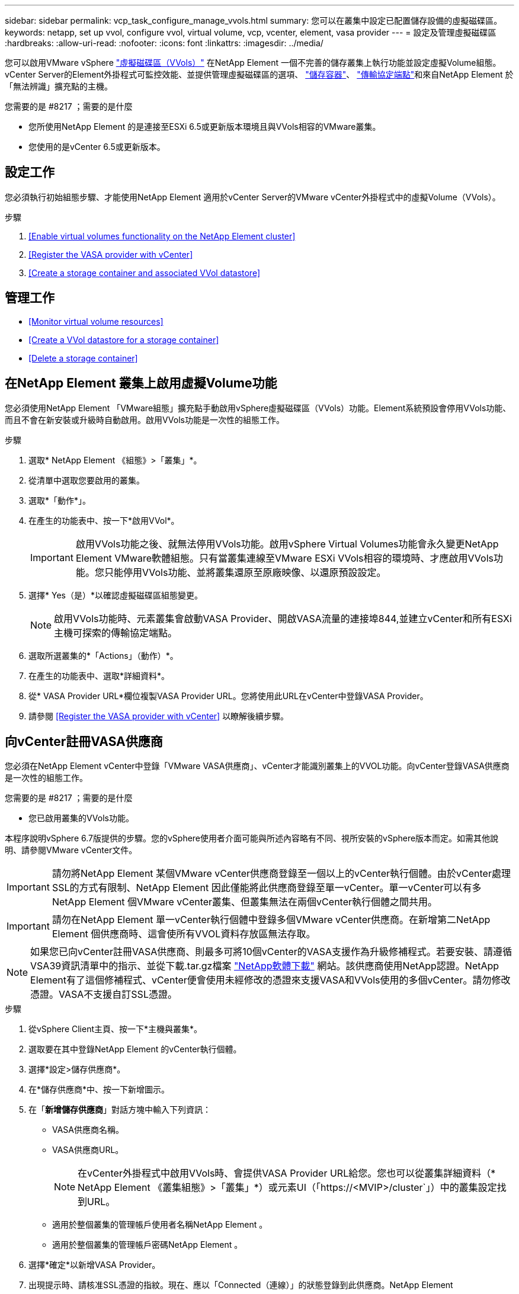---
sidebar: sidebar 
permalink: vcp_task_configure_manage_vvols.html 
summary: 您可以在叢集中設定已配置儲存設備的虛擬磁碟區。 
keywords: netapp, set up vvol, configure vvol, virtual volume, vcp, vcenter, element, vasa provider 
---
= 設定及管理虛擬磁碟區
:hardbreaks:
:allow-uri-read: 
:nofooter: 
:icons: font
:linkattrs: 
:imagesdir: ../media/


[role="lead"]
您可以啟用VMware vSphere link:vcp_concept_vvols.html["虛擬磁碟區（VVols）"] 在NetApp Element 一個不完善的儲存叢集上執行功能並設定虛擬Volume組態。vCenter Server的Element外掛程式可監控效能、並提供管理虛擬磁碟區的選項、 link:vcp_concept_vvols.html#storage-containers["儲存容器"]、 link:vcp_concept_vvols.html#protocol-endpoints["傳輸協定端點"]和來自NetApp Element 於「無法辨識」擴充點的主機。

.您需要的是 #8217 ；需要的是什麼
* 您所使用NetApp Element 的是連接至ESXi 6.5或更新版本環境且與VVols相容的VMware叢集。
* 您使用的是vCenter 6.5或更新版本。




== 設定工作

您必須執行初始組態步驟、才能使用NetApp Element 適用於vCenter Server的VMware vCenter外掛程式中的虛擬Volume（VVols）。

.步驟
. <<Enable virtual volumes functionality on the NetApp Element cluster>>
. <<Register the VASA provider with vCenter>>
. <<Create a storage container and associated VVol datastore>>




== 管理工作

* <<Monitor virtual volume resources>>
* <<Create a VVol datastore for a storage container>>
* <<Delete a storage container>>




== 在NetApp Element 叢集上啟用虛擬Volume功能

您必須使用NetApp Element 「VMware組態」擴充點手動啟用vSphere虛擬磁碟區（VVols）功能。Element系統預設會停用VVols功能、而且不會在新安裝或升級時自動啟用。啟用VVols功能是一次性的組態工作。

.步驟
. 選取* NetApp Element 《組態》>「叢集」*。
. 從清單中選取您要啟用的叢集。
. 選取*「動作*」。
. 在產生的功能表中、按一下*啟用VVol*。
+

IMPORTANT: 啟用VVols功能之後、就無法停用VVols功能。啟用vSphere Virtual Volumes功能會永久變更NetApp Element VMware軟體組態。只有當叢集連線至VMware ESXi VVols相容的環境時、才應啟用VVols功能。您只能停用VVols功能、並將叢集還原至原廠映像、以還原預設設定。

. 選擇* Yes（是）*以確認虛擬磁碟區組態變更。
+

NOTE: 啟用VVols功能時、元素叢集會啟動VASA Provider、開啟VASA流量的連接埠844,並建立vCenter和所有ESXi主機可探索的傳輸協定端點。

. 選取所選叢集的*「Actions」（動作）*。
. 在產生的功能表中、選取*詳細資料*。
. 從* VASA Provider URL*欄位複製VASA Provider URL。您將使用此URL在vCenter中登錄VASA Provider。
. 請參閱 <<Register the VASA provider with vCenter>> 以瞭解後續步驟。




== 向vCenter註冊VASA供應商

您必須在NetApp Element vCenter中登錄「VMware VASA供應商」、vCenter才能識別叢集上的VVOL功能。向vCenter登錄VASA供應商是一次性的組態工作。

.您需要的是 #8217 ；需要的是什麼
* 您已啟用叢集的VVols功能。


本程序說明vSphere 6.7版提供的步驟。您的vSphere使用者介面可能與所述內容略有不同、視所安裝的vSphere版本而定。如需其他說明、請參閱VMware vCenter文件。


IMPORTANT: 請勿將NetApp Element 某個VMware vCenter供應商登錄至一個以上的vCenter執行個體。由於vCenter處理SSL的方式有限制、NetApp Element 因此僅能將此供應商登錄至單一vCenter。單一vCenter可以有多NetApp Element 個VMware vCenter叢集、但叢集無法在兩個vCenter執行個體之間共用。


IMPORTANT: 請勿在NetApp Element 單一vCenter執行個體中登錄多個VMware vCenter供應商。在新增第二NetApp Element 個供應商時、這會使所有VVOL資料存放區無法存取。


NOTE: 如果您已向vCenter註冊VASA供應商、則最多可將10個vCenter的VASA支援作為升級修補程式。若要安裝、請遵循VSA39資訊清單中的指示、並從下載.tar.gz檔案 link:https://mysupport.netapp.com/site/products/all/details/element-software/downloads-tab/download/62654/vasa39["NetApp軟體下載"] 網站。該供應商使用NetApp認證。NetApp Element有了這個修補程式、vCenter便會使用未經修改的憑證來支援VASA和VVols使用的多個vCenter。請勿修改憑證。VASA不支援自訂SSL憑證。

.步驟
. 從vSphere Client主頁、按一下*主機與叢集*。
. 選取要在其中登錄NetApp Element 的vCenter執行個體。
. 選擇*設定>儲存供應商*。
. 在*儲存供應商*中、按一下新增圖示。
. 在「*新增儲存供應商*」對話方塊中輸入下列資訊：
+
** VASA供應商名稱。
** VASA供應商URL。
+

NOTE: 在vCenter外掛程式中啟用VVols時、會提供VASA Provider URL給您。您也可以從叢集詳細資料（* NetApp Element 《叢集組態》>「叢集」*）或元素UI（「https://<MVIP>/cluster`」）中的叢集設定找到URL。

** 適用於整個叢集的管理帳戶使用者名稱NetApp Element 。
** 適用於整個叢集的管理帳戶密碼NetApp Element 。


. 選擇*確定*以新增VASA Provider。
. 出現提示時、請核准SSL憑證的指紋。現在、應以「Connected（連線）」的狀態登錄到此供應商。NetApp Element
+

NOTE: 如有必要、請重新整理儲存供應商、以在第一次登錄供應商後顯示供應商的目前狀態。您也可以在* NetApp Element 《支援組態》>「叢集」*中確認供應商已啟用。針對您要啟用的叢集選取*「Actions」（動作）*、然後按一下*「Details」（詳細資料）*。

. 請參閱 <<Create a storage container and associated VVol datastore>> 以瞭解後續步驟。




== 建立儲存容器及相關的VVOL資料存放區

您可以從NetApp Element 「VVols」（虛擬儲存設備）索引標籤的「還原管理」擴充點建立儲存容器。您必須至少建立一個儲存容器、才能開始配置VVOL備份的虛擬機器。

.開始之前
* 您已啟用叢集的VVols功能。
* 您已使用NetApp Element vCenter登錄適用於虛擬磁碟區的VMware VASA Provider。


.步驟
. 選擇* NetApp Element 《Management》（資料管理）>「VVols」（資料管理）*。
+

NOTE: 如果新增兩個或多個叢集、請確定已在導覽列中選取要用於該工作的叢集。

. 選取「*儲存容器*」子索引標籤。
. 選取*建立儲存Container *。
. 在「*建立新的儲存Container *」對話方塊中輸入儲存Container資訊：
+
.. 輸入儲存容器的名稱。
+

TIP: 使用描述性命名最佳實務做法。如果您的環境中使用多個叢集或vCenter Server、這點特別重要。

.. 設定CHAP的啟動器和目標機密。
+

TIP: 將「CHAP設定」欄位保留空白、以自動產生機密。

.. 輸入資料存放區的名稱。「*建立資料存放區*」核取方塊預設為選取狀態。
+

NOTE: 若要在vSphere中使用儲存容器、必須使用VVOL資料存放區。

.. 為資料存放區選取一或多個主機。
+

NOTE: 如果您使用vCenter連結模式、則只有指派叢集的vCenter Server可用主機可供選取。

.. 選擇*確定*。


. 驗證新的儲存容器是否出現在「*儲存容器*」子索引標籤的清單中。由於會自動建立一個更新帳戶ID並指派給儲存容器、因此不需要手動建立帳戶。NetApp Element
. 確認已在vCenter的選定主機上建立關聯的資料存放區。




== 監控虛擬Volume資源

您可以從NetApp Element 外掛程式的「VMware Management」擴充點檢閱虛擬Volume元件的效能和設定：

* <<Monitoring VVols>>
* <<Monitoring storage containers>>
* <<Monitoring protocol endpoints>>




=== 監控VVols

您可以檢閱叢集上所有作用中虛擬磁碟區的一般資料、或是每個虛擬磁碟區的詳細資料。外掛程式會追蹤虛擬Volume效率、效能、事件和QoS、以及相關的快照、VM和繫結。

.您需要的是 #8217 ；需要的是什麼
* 您已開啟VM、因此可以檢視虛擬Volume詳細資料。


.步驟
. 選擇* NetApp Element 《Management》（資料管理）>「VVols」（資料管理）*。
+

NOTE: 如果新增兩個或多個叢集、請確定已在導覽列中選取要用於該工作的叢集。

. 從*虛擬磁碟區*索引標籤、您可以搜尋特定的虛擬磁碟區。
. 選取您要檢閱之虛擬磁碟區的核取方塊。
. 選取*「動作*」。
. 在產生的功能表中、選取*詳細資料*。




=== 監控儲存容器

您可以檢閱叢集上所有作用中儲存容器的一般資料、或是每個儲存容器的詳細資料。外掛程式可追蹤儲存容器的效率、效能及相關的虛擬磁碟區。

.步驟
. 選擇* NetApp Element 《Management》（資料管理）>「VVols」（資料管理）*。
+

NOTE: 如果新增兩個或多個叢集、請確定已在導覽列中選取要用於該工作的叢集。

. 選取「*儲存容器*」索引標籤。
. 選取您要檢閱之儲存容器的核取方塊。
. 選取*「動作*」。
. 在產生的功能表中、選取*詳細資料*。




=== 監控傳輸協定端點

您可以檢閱叢集上所有傳輸協定端點的一般資料。

.步驟
. 選擇* NetApp Element 《Management》（資料管理）>「VVols」（資料管理）*。
+

NOTE: 如果新增兩個或多個叢集、請確定已在導覽列中選取要用於該工作的叢集。

. 選取*傳輸協定端點*索引標籤。
. 選取您要檢閱之傳輸協定端點的核取方塊。
. 選取*「動作*」。
. 在產生的功能表中、選取*詳細資料*。




== 為儲存容器建立VVOL資料存放區

建立儲存容器之後、您也必須建立虛擬Volume資料存放區、以代表NetApp Element vCenter中的VMware叢集上的儲存容器。此程序可做為從建立資料存放區的替代方法 <<Create a storage container and associated VVol datastore,建立儲存Container>> 精靈：您必須至少建立一個VVOL資料存放區、才能開始配置VVOL備份的虛擬機器。

.您需要的是 #8217 ；需要的是什麼
* 虛擬環境中的現有儲存容器。
+

NOTE: 您可能需要在NetApp Element vCenter中重新掃描以探索儲存容器。



.步驟
. 在vCenter的導覽器檢視中、以滑鼠右鍵按一下儲存叢集、然後選取*儲存設備>資料存放區>新資料存放區*。
. 在「*新資料存放區*」對話方塊中、選取「* VVOL *」作為要建立的資料存放區類型。
. 在*資料存放區名稱*欄位中提供資料存放區名稱。
. 從NetApp Element 「Backing Storage Container」清單中選取「支援儲存Container」。
+

NOTE: 您不需要手動建立傳輸協定端點（PE）LUN。建立資料存放區時、系統會自動將它們對應至ESXi主機。

. 選取需要存取資料存放區的主機。
. 選擇*下一步*。
. 檢閱組態、然後選取* Finish（完成）*以建立VVOL資料存放區。




== 刪除儲存容器

您可以從NetApp Element 「不受保護的管理」擴充點刪除儲存容器。

.您需要的是 #8217 ；需要的是什麼
* 所有磁碟區都已從儲存容器中移除。


.步驟
. 選擇* NetApp Element 《Management》（資料管理）>「VVols」（資料管理）*。
+

NOTE: 如果新增兩個或多個叢集、請確定已在導覽列中選取要用於該工作的叢集。

. 選取「*儲存容器*」索引標籤。
. 選取您要刪除之儲存容器的核取方塊。
. 選取*「動作*」。
. 在產生的功能表中、選取*刪除*。
. 確認行動。
. 重新整理* Storage Containers*子索引標籤中的儲存容器清單、確認儲存容器已移除。


[discrete]
== 如需詳細資訊、請參閱

* https://docs.netapp.com/us-en/hci/index.html["資訊文件NetApp HCI"^]
* https://www.netapp.com/data-storage/solidfire/documentation["「元件與元素資源」頁面SolidFire"^]

